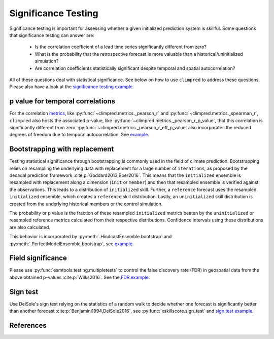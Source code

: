####################
Significance Testing
####################

Significance testing is important for assessing whether a given initialized prediction
system is skillful. Some questions that significance testing can answer are:

    - Is the correlation coefficient of a lead time series significantly different from
      zero?

    - What is the probability that the retrospective forecast is more valuable than a
      historical/uninitialized simulation?

    - Are correlation coefficients statistically significant despite temporal and
      spatial autocorrelation?

All of these questions deal with statistical significance. See below on how to use
``climpred`` to address these questions.
Please also have a look at the
`significance testing example <examples/decadal/significance.html>`__.

p value for temporal correlations
#################################

For the correlation `metrics <metrics.html>`__, like
:py:func:`~climpred.metrics._pearson_r` and :py:func:`~climpred.metrics._spearman_r`,
``climpred`` also hosts the associated p-value, like
:py:func:`~climpred.metrics._pearson_r_p_value`,
that this correlation is significantly different from zero.
:py:func:`~climpred.metrics._pearson_r_eff_p_value` also incorporates the reduced
degrees of freedom due to temporal autocorrelation. See
`example <examples/decadal/significance.html#p-value-for-temporal-correlations>`__.

Bootstrapping with replacement
##############################

Testing statistical significance through bootstrapping is commonly used in the field of
climate prediction. Bootstrapping relies on
resampling the underlying data with replacement for a large number of ``iterations``, as
proposed by the decadal prediction framework :cite:p:`Goddard2013,Boer2016`.
This means that the ``initialized`` ensemble is resampled with replacement along a
dimension (``init`` or ``member``) and then that resampled ensemble is verified against
the observations. This leads to a distribution of ``initialized`` skill. Further, a
``reference`` forecast uses the resampled ``initialized`` ensemble, which creates a
``reference`` skill distribution. Lastly, an ``uninitialized`` skill distribution is
created from the underlying historical members or the control simulation.

The probability or p value is the fraction of these resampled ``initialized`` metrics
beaten by the ``uninitialized`` or resampled reference metrics calculated from their
respective distributions. Confidence intervals using these distributions are also
calculated.

This behavior is incorporated by :py:meth:`.HindcastEnsemble.bootstrap` and
:py:meth:`.PerfectModelEnsemble.bootstrap`, see
`example <examples/decadal/significance.html#Bootstrapping-with-replacement>`__.


Field significance
##################

Please use :py:func:`esmtools.testing.multipletests` to control the false discovery
rate (FDR) in geospatial data from the above obtained p-values :cite:p:`Wilks2016`.
See the `FDR example <examples/decadal/significance.html#Field-significance>`__.


Sign test
#########

Use DelSole's sign test relying on the statistics of a random walk to decide whether
one forecast is significantly better than another forecast
:cite:p:`Benjamini1994,DelSole2016`, see :py:func:`xskillscore.sign_test` and
`sign test example <examples/decadal/significance.html#sign-test>`__.

References
##########

.. bibliography::
  :filter: docname in docnames
